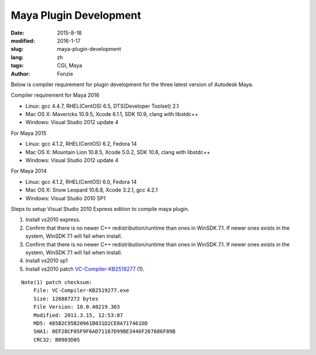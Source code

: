 Maya Plugin Development
##########################################################
:date: 2015-8-18
:modified: 2016-1-17
:slug: maya-plugin-development
:lang: zh
:tags: CGI, Maya
:author: Fonzie

Below is compiler requirement for plugin development for the three latest version of Autodesk Maya.

Compiler requirement for Maya 2016

- Linux: gcc 4.4.7, RHEL(CentOS) 6.5, DTS(Developer Toolset) 2.1
 
- Mac OS X: Mavericks 10.9.5, Xcode 6.1.1, SDK 10.9, clang with libstdc++

- Windows: Visual Studio 2012 update 4

For Maya 2015

- Linux: gcc 4.1.2, RHEL(CentOS) 6.2, Fedora 14

- Mac OS X: Mountain Lion 10.8.5, Xcode 5.0.2, SDK 10.8, clang with libstdc++

- Windows: Visual Studio 2012 update 4

For Maya 2014

- Linux: gcc 4.1.2, RHEL(CentOS) 6.0, Fedora 14

- Mac OS X: Snow Leopard 10.6.8, Xcode 3.2.1, gcc 4.2.1

- Windows: Visual Studio 2010 SP1


Steps to setup Visual Studio 2010 Express edition to compile maya plugin.

1. Install vs2010 express.

2. Confirm that there is no newer C++ redistribution/runtime than ones in WinSDK 7.1. If newer ones exists in the system, WinSDK 7.1 will fail when install.

3. Confirm that there is no newer C++ redistribution/runtime than ones in WinSDK 7.1. If newer ones exists in the system, WinSDK 7.1 will fail when install.

4. Install vs2010 sp1

5. Install vs2010 patch `VC-Compiler-KB2519277`_ (1).

::

    Note(1) patch checksum: 
        File: VC-Compiler-KB2519277.exe
        Size: 126887272 bytes
        File Version: 10.0.40219.303
        Modified: 2011.3.15, 12:53:07
        MD5: 485B2C95B20961B031D2CE0A717461DD
        SHA1: 0EF28CF05F9F6AD71167D99BE3446F267686F89B
        CRC32: B0903D05

.. _`VC-Compiler-KB2519277`: https://support.microsoft.com/en-us/kb/2519277

